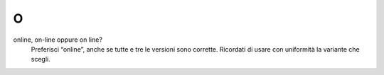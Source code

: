 O
=

online, on-line oppure on line?
     Preferisci “online”, anche se tutte e tre le versioni sono corrette. Ricordati di usare con uniformità la variante che scegli.

